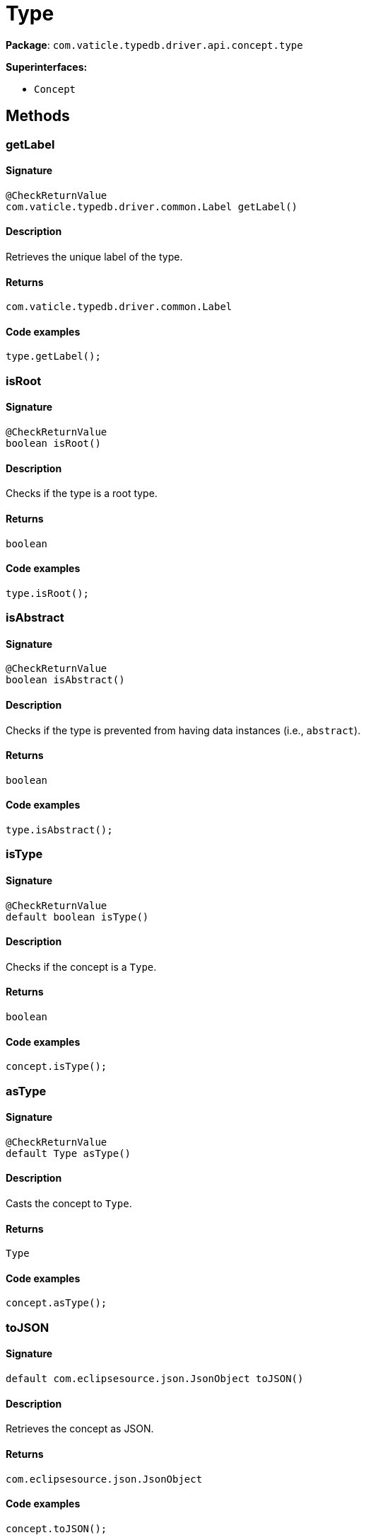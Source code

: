 [#_Type]
= Type

*Package*: `com.vaticle.typedb.driver.api.concept.type`

*Superinterfaces:*

* `Concept`

== Methods

// tag::methods[]
[#_getLabel_]
=== getLabel

==== Signature

[source,java]
----
@CheckReturnValue
com.vaticle.typedb.driver.common.Label getLabel()
----

==== Description

Retrieves the unique label of the type. 


==== Returns

`com.vaticle.typedb.driver.common.Label`

==== Code examples

[source,java]
----
type.getLabel();
----

[#_isRoot_]
=== isRoot

==== Signature

[source,java]
----
@CheckReturnValue
boolean isRoot()
----

==== Description

Checks if the type is a root type. 


==== Returns

`boolean`

==== Code examples

[source,java]
----
type.isRoot();
----

[#_isAbstract_]
=== isAbstract

==== Signature

[source,java]
----
@CheckReturnValue
boolean isAbstract()
----

==== Description

Checks if the type is prevented from having data instances (i.e., `abstract`). 


==== Returns

`boolean`

==== Code examples

[source,java]
----
type.isAbstract();
----

[#_isType_]
=== isType

==== Signature

[source,java]
----
@CheckReturnValue
default boolean isType()
----

==== Description

Checks if the concept is a `Type`. 


==== Returns

`boolean`

==== Code examples

[source,java]
----
concept.isType();
----

[#_asType_]
=== asType

==== Signature

[source,java]
----
@CheckReturnValue
default Type asType()
----

==== Description

Casts the concept to `Type`. 


==== Returns

`Type`

==== Code examples

[source,java]
----
concept.asType();
----

[#_toJSON_]
=== toJSON

==== Signature

[source,java]
----
default com.eclipsesource.json.JsonObject toJSON()
----

==== Description

Retrieves the concept as JSON. 


==== Returns

`com.eclipsesource.json.JsonObject`

==== Code examples

[source,java]
----
concept.toJSON();
----

[#_setLabel_com_vaticle_typedb_driver_api_TypeDBTransaction_java_lang_String]
=== setLabel

==== Signature

[source,java]
----
void setLabel​(TypeDBTransaction transaction,
              java.lang.String label)
----

==== Description

Renames the label of the type. The new label must remain unique. 


==== Input parameters

[cols="~,~,~"]
[options="header"]
|===
|Name |Description |Type
a| `transaction` a| The current transaction a| `TypeDBTransaction` 
a| `label` a| The new `Label` to be given to the type. a| `java.lang.String` 
|===

==== Returns

`void`

==== Code examples

[source,java]
----
type.setLabel(transaction, newLabel)
----

[#_getSupertype_com_vaticle_typedb_driver_api_TypeDBTransaction]
=== getSupertype

==== Signature

[source,java]
----
@Nullable
@CheckReturnValue
Type getSupertype​(TypeDBTransaction transaction)
----

==== Description

Retrieves the most immediate supertype of the type. 


==== Input parameters

[cols="~,~,~"]
[options="header"]
|===
|Name |Description |Type
a| `transaction` a| The current transaction a| `TypeDBTransaction` 
|===

==== Returns

`Type`

==== Code examples

[source,java]
----
type.getSupertype(transaction);
----

[#_getSupertypes_com_vaticle_typedb_driver_api_TypeDBTransaction]
=== getSupertypes

==== Signature

[source,java]
----
@CheckReturnValue
java.util.stream.Stream<? extends Type> getSupertypes​(TypeDBTransaction transaction)
----

==== Description

Retrieves all supertypes of the type. 


==== Input parameters

[cols="~,~,~"]
[options="header"]
|===
|Name |Description |Type
a| `transaction` a| The current transaction a| `TypeDBTransaction` 
|===

==== Returns

`java.util.stream.Stream<? extends Type>`

==== Code examples

[source,java]
----
type.getSupertypes(transaction);
----

[#_getSubtypes_com_vaticle_typedb_driver_api_TypeDBTransaction]
=== getSubtypes

==== Signature

[source,java]
----
@CheckReturnValue
java.util.stream.Stream<? extends Type> getSubtypes​(TypeDBTransaction transaction)
----

==== Description

Retrieves all direct and indirect subtypes of the type. Equivalent to `getSubtypes(transaction, Transitivity.TRANSITIVE)`


See also: <<#_getSubtypes_com_vaticle_typedb_driver_api_TypeDBTransaction_com_vaticle_typedb_driver_api_concept_Concept_Transitivity,`getSubtypes(TypeDBTransaction, Transitivity)`>>


==== Returns

`java.util.stream.Stream<? extends Type>`

[#_getSubtypes_com_vaticle_typedb_driver_api_TypeDBTransaction_com_vaticle_typedb_driver_api_concept_Concept_Transitivity]
=== getSubtypes

==== Signature

[source,java]
----
@CheckReturnValue
java.util.stream.Stream<? extends Type> getSubtypes​(TypeDBTransaction transaction,
                                                    Concept.Transitivity transitivity)
----

==== Description

Retrieves all direct and indirect (or direct only) subtypes of the type. 


==== Input parameters

[cols="~,~,~"]
[options="header"]
|===
|Name |Description |Type
a| `transaction` a| The current transaction a| `TypeDBTransaction` 
a| `transitivity` a| `Transitivity.TRANSITIVE` for direct and indirect subtypes, `Transitivity.EXPLICIT` for direct subtypes only a| `Concept.Transitivity` 
|===

==== Returns

`java.util.stream.Stream<? extends Type>`

==== Code examples

[source,java]
----
type.getSubtypes(transaction);
 type.getSubtypes(transaction, Transitivity.EXPLICIT);
----

[#_delete_com_vaticle_typedb_driver_api_TypeDBTransaction]
=== delete

==== Signature

[source,java]
----
void delete​(TypeDBTransaction transaction)
----

==== Description

Deletes this type from the database. 


==== Input parameters

[cols="~,~,~"]
[options="header"]
|===
|Name |Description |Type
a| `transaction` a| The current transaction a| `TypeDBTransaction` 
|===

==== Returns

`void`

==== Code examples

[source,java]
----
type.delete(transaction);
----

[#_isDeleted_com_vaticle_typedb_driver_api_TypeDBTransaction]
=== isDeleted

==== Signature

[source,java]
----
@CheckReturnValue
boolean isDeleted​(TypeDBTransaction transaction)
----

==== Description

Check if the concept has been deleted

==== Input parameters

[cols="~,~,~"]
[options="header"]
|===
|Name |Description |Type
a| `transaction` a| The current transaction a| `TypeDBTransaction` 
|===

==== Returns

`boolean`

[#_asAttribute_]
=== asAttribute

==== Signature

[source,java]
----
default Attribute asAttribute()
----

==== Description

Casts the concept to `Attribute`. 


==== Returns

`Attribute`

==== Code examples

[source,java]
----
concept.asAttribute();
----

[#_asAttributeType_]
=== asAttributeType

==== Signature

[source,java]
----
default AttributeType asAttributeType()
----

==== Description

Casts the concept to `AttributeType`. 


==== Returns

`AttributeType`

==== Code examples

[source,java]
----
concept.asAttributeType();
----

[#_asEntity_]
=== asEntity

==== Signature

[source,java]
----
default Entity asEntity()
----

==== Description

Casts the concept to `Entity`. 


==== Returns

`Entity`

==== Code examples

[source,java]
----
concept.asEntity();
----

[#_asEntityType_]
=== asEntityType

==== Signature

[source,java]
----
default EntityType asEntityType()
----

==== Description

Casts the concept to `EntityType`. 


==== Returns

`EntityType`

==== Code examples

[source,java]
----
concept.asEntityType();
----

[#_asRelation_]
=== asRelation

==== Signature

[source,java]
----
default Relation asRelation()
----

==== Description

Casts the concept to `Relation`. 


==== Returns

`Relation`

==== Code examples

[source,java]
----
concept.asRelation();
----

[#_asRelationType_]
=== asRelationType

==== Signature

[source,java]
----
default RelationType asRelationType()
----

==== Description

Casts the concept to `RelationType`. 


==== Returns

`RelationType`

==== Code examples

[source,java]
----
concept.asRelationType();
----

[#_asRoleType_]
=== asRoleType

==== Signature

[source,java]
----
default RoleType asRoleType()
----

==== Description

Casts the concept to `RoleType`. 


==== Returns

`RoleType`

==== Code examples

[source,java]
----
concept.asRoleType();
----

[#_asThing_]
=== asThing

==== Signature

[source,java]
----
default Thing asThing()
----

==== Description

Casts the concept to `Thing`. 


==== Returns

`Thing`

==== Code examples

[source,java]
----
concept.asThing();
----

[#_asThingType_]
=== asThingType

==== Signature

[source,java]
----
default ThingType asThingType()
----

==== Description

Casts the concept to `ThingType`. 


==== Returns

`ThingType`

==== Code examples

[source,java]
----
concept.asThingType();
----

[#_asValue_]
=== asValue

==== Signature

[source,java]
----
default Value asValue()
----

==== Description

Casts the concept to `Value`. 


==== Returns

`Value`

==== Code examples

[source,java]
----
concept.asValue();
----

[#_isAttribute_]
=== isAttribute

==== Signature

[source,java]
----
@CheckReturnValue
default boolean isAttribute()
----

==== Description

Checks if the concept is an `Attribute`. 


==== Returns

`boolean`

==== Code examples

[source,java]
----
concept.isAttribute();
----

[#_isAttributeType_]
=== isAttributeType

==== Signature

[source,java]
----
@CheckReturnValue
default boolean isAttributeType()
----

==== Description

Checks if the concept is an `AttributeType`. 


==== Returns

`boolean`

==== Code examples

[source,java]
----
concept.isAttributeType();
----

[#_isEntity_]
=== isEntity

==== Signature

[source,java]
----
@CheckReturnValue
default boolean isEntity()
----

==== Description

Checks if the concept is an `Entity`. 


==== Returns

`boolean`

==== Code examples

[source,java]
----
concept.isEntity();
----

[#_isEntityType_]
=== isEntityType

==== Signature

[source,java]
----
@CheckReturnValue
default boolean isEntityType()
----

==== Description

Checks if the concept is an `EntityType`. 


==== Returns

`boolean`

==== Code examples

[source,java]
----
concept.isEntityType();
----

[#_isRelation_]
=== isRelation

==== Signature

[source,java]
----
@CheckReturnValue
default boolean isRelation()
----

==== Description

Checks if the concept is a `Relation`. 


==== Returns

`boolean`

==== Code examples

[source,java]
----
concept.isRelation();
----

[#_isRelationType_]
=== isRelationType

==== Signature

[source,java]
----
@CheckReturnValue
default boolean isRelationType()
----

==== Description

Checks if the concept is a `RelationType`. 


==== Returns

`boolean`

==== Code examples

[source,java]
----
concept.isRelationType();
----

[#_isRoleType_]
=== isRoleType

==== Signature

[source,java]
----
@CheckReturnValue
default boolean isRoleType()
----

==== Description

Checks if the concept is a `RoleType`. 


==== Returns

`boolean`

==== Code examples

[source,java]
----
concept.isRoleType();
----

[#_isThing_]
=== isThing

==== Signature

[source,java]
----
@CheckReturnValue
default boolean isThing()
----

==== Description

Checks if the concept is a `Thing`. 


==== Returns

`boolean`

==== Code examples

[source,java]
----
concept.isThing();
----

[#_isThingType_]
=== isThingType

==== Signature

[source,java]
----
@CheckReturnValue
default boolean isThingType()
----

==== Description

Checks if the concept is a `ThingType`. 


==== Returns

`boolean`

==== Code examples

[source,java]
----
concept.isThingType();
----

[#_isValue_]
=== isValue

==== Signature

[source,java]
----
@CheckReturnValue
default boolean isValue()
----

==== Description

Checks if the concept is a `Value`. 


==== Returns

`boolean`

==== Code examples

[source,java]
----
concept.isValue();
----

// end::methods[]
